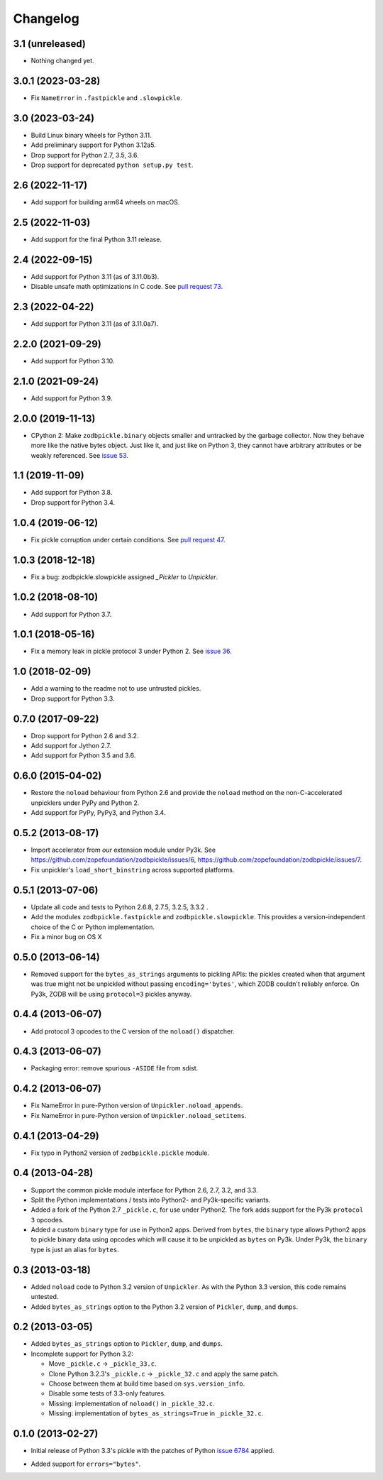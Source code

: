===========
 Changelog
===========

3.1 (unreleased)
================

- Nothing changed yet.


3.0.1 (2023-03-28)
==================

- Fix ``NameError`` in ``.fastpickle`` and ``.slowpickle``.


3.0 (2023-03-24)
================

- Build Linux binary wheels for Python 3.11.

- Add preliminary support for Python 3.12a5.

- Drop support for Python 2.7, 3.5, 3.6.

- Drop support for deprecated ``python setup.py test``.


2.6 (2022-11-17)
================

- Add support for building arm64 wheels on macOS.


2.5 (2022-11-03)
================

- Add support for the final Python 3.11 release.


2.4 (2022-09-15)
================

- Add support for Python 3.11 (as of 3.11.0b3).

- Disable unsafe math optimizations in C code.  See `pull request 73
  <https://github.com/zopefoundation/zodbpickle/pull/73>`_.


2.3 (2022-04-22)
================

- Add support for Python 3.11 (as of 3.11.0a7).


2.2.0 (2021-09-29)
==================

- Add support for Python 3.10.


2.1.0 (2021-09-24)
==================

- Add support for Python 3.9.


2.0.0 (2019-11-13)
==================

- CPython 2: Make ``zodbpickle.binary`` objects smaller and untracked
  by the garbage collector. Now they behave more like the native bytes
  object. Just like it, and just like on Python 3, they cannot have
  arbitrary attributes or be weakly referenced. See `issue 53
  <https://github.com/zopefoundation/zodbpickle/issues/53>`_.

1.1 (2019-11-09)
================

- Add support for Python 3.8.

- Drop support for Python 3.4.


1.0.4 (2019-06-12)
==================

- Fix pickle corruption under certain conditions. See `pull request 47
  <https://github.com/zopefoundation/zodbpickle/pull/47>`_.


1.0.3 (2018-12-18)
==================

- Fix a bug: zodbpickle.slowpickle assigned `_Pickler` to `Unpickler`.


1.0.2 (2018-08-10)
==================

- Add support for Python 3.7.


1.0.1 (2018-05-16)
==================

- Fix a memory leak in pickle protocol 3 under Python 2. See `issue 36
  <https://github.com/zopefoundation/zodbpickle/issues/36>`_.


1.0 (2018-02-09)
================

- Add a warning to the readme not to use untrusted pickles.

- Drop support for Python 3.3.


0.7.0 (2017-09-22)
==================

- Drop support for Python 2.6 and 3.2.

- Add support for Jython 2.7.

- Add support for Python 3.5 and 3.6.

0.6.0 (2015-04-02)
==================

- Restore the ``noload`` behaviour from Python 2.6 and provide the
  ``noload`` method on the non-C-accelerated unpicklers under PyPy and
  Python 2.

- Add support for PyPy, PyPy3, and Python 3.4.

0.5.2 (2013-08-17)
==================

- Import accelerator from *our* extension module under Py3k.
  See https://github.com/zopefoundation/zodbpickle/issues/6,
  https://github.com/zopefoundation/zodbpickle/issues/7.

- Fix unpickler's ``load_short_binstring`` across supported platforms.

0.5.1 (2013-07-06)
==================

- Update all code and tests to Python 2.6.8, 2.7.5, 3.2.5, 3.3.2 .

- Add the modules ``zodbpickle.fastpickle`` and ``zodbpickle.slowpickle``.
  This provides a version-independent choice of the C or Python
  implementation.

- Fix a minor bug on OS X

0.5.0 (2013-06-14)
==================

- Removed support for the ``bytes_as_strings`` arguments to pickling APIs:
  the pickles created when that argument was true might not be unpickled
  without passing ``encoding='bytes'``, which ZODB couldn't reliably enforce.
  On Py3k, ZODB will be using ``protocol=3`` pickles anyway.

0.4.4 (2013-06-07)
==================

- Add protocol 3 opcodes to the C version of the ``noload()`` dispatcher.

0.4.3 (2013-06-07)
==================

- Packaging error:  remove spurious ``-ASIDE`` file from sdist.

0.4.2 (2013-06-07)
==================

- Fix NameError in pure-Python version of ``Unpickler.noload_appends``.

- Fix NameError in pure-Python version of ``Unpickler.noload_setitems``.

0.4.1 (2013-04-29)
==================

- Fix typo in Python2 version of ``zodbpickle.pickle`` module.

0.4 (2013-04-28)
================

- Support the common pickle module interface for Python 2.6, 2.7, 3.2, and 3.3.

- Split the Python implementations / tests into Python2- and Py3k-specific
  variants.

- Added a fork of the Python 2.7 ``_pickle.c``, for use under Python2.
  The fork adds support for the Py3k ``protocol 3`` opcodes.

- Added a custom ``binary`` type for use in Python2 apps.
  Derived from ``bytes``, the ``binary`` type allows Python2 apps to pickle
  binary data using opcodes which will cause it to be unpickled as ``bytes``
  on Py3k.  Under Py3k, the ``binary`` type is just an alias for ``bytes``.

0.3 (2013-03-18)
================

- Added ``noload`` code to Python 3.2 version of ``Unpickler``.  As with
  the Python 3.3 version, this code remains untested.

- Added ``bytes_as_strings`` option to the Python 3.2 version of
  ``Pickler``, ``dump``, and ``dumps``.

0.2 (2013-03-05)
================

- Added ``bytes_as_strings`` option to ``Pickler``, ``dump``, and ``dumps``.

- Incomplete support for Python 3.2:

  - Move ``_pickle.c`` -> ``_pickle_33.c``.

  - Clone Python 3.2.3's ``_pickle.c`` -> ``_pickle_32.c`` and apply the
    same patch.

  - Choose between them at build time based on ``sys.version_info``.

  - Disable some tests of 3.3-only features.

  - Missing: implementation of ``noload()`` in ``_pickle_32.c``.

  - Missing: implementation of ``bytes_as_strings=True`` in ``_pickle_32.c``.


0.1.0 (2013-02-27)
==================

- Initial release of Python 3.3's pickle with the patches of Python
  `issue 6784`__ applied.

.. __: http://bugs.python.org/issue6784#msg156166

- Added support for ``errors="bytes"``.
